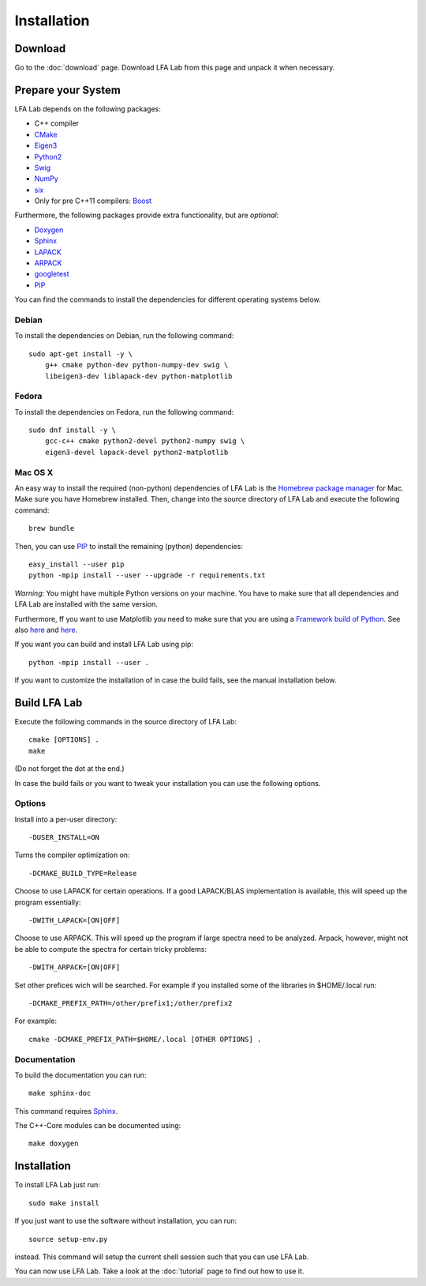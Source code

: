 .. _installation:

############
Installation
############

Download
========

Go to the :doc:`download` page. Download LFA Lab from this page and unpack it
when necessary.

Prepare your System
===================

LFA Lab depends on the following packages:

- C++ compiler
- `CMake <http://www.cmake.org/>`_
- `Eigen3 <http://eigen.tuxfamily.org/>`_
- `Python2 <http://www.python.org/>`_
- `Swig <http://swig.org/>`_
- `NumPy <http://www.numpy.org/>`_
- `six <https://pypi.org/project/six/>`_
- Only for pre C++11 compilers: `Boost <http://www.boost.org/>`_

Furthermore, the following packages provide extra functionality, but are
*optional*:

- `Doxygen <http://www.doxygen.org/>`_
- `Sphinx <http://www.sphinx-doc.org/>`_
- `LAPACK <http://www.netlib.org/lapack/>`_
- `ARPACK <http://github.com/opencollab/arpack-ng/>`_
- `googletest <http://code.google.com/p/googletest/>`_
- `PIP <https://pip.pypa.io/en/stable/>`_

You can find the commands to install the dependencies for different operating
systems below.

Debian
------

To install the dependencies on Debian, run the following command::

  sudo apt-get install -y \
      g++ cmake python-dev python-numpy-dev swig \
      libeigen3-dev liblapack-dev python-matplotlib

Fedora
------

To install the dependencies on Fedora, run the following command::

  sudo dnf install -y \
      gcc-c++ cmake python2-devel python2-numpy swig \
      eigen3-devel lapack-devel python2-matplotlib

Mac OS X
--------

An easy way to install the required (non-python) dependencies of LFA Lab is
the `Homebrew package manager <http://brew.sh>`_ for Mac. Make sure you have
Homebrew installed. Then, change into the source directory of LFA Lab and
execute the following command::

  brew bundle

Then, you can use `PIP`_ to install the remaining
(python) dependencies::

  easy_install --user pip
  python -mpip install --user --upgrade -r requirements.txt

*Warning*: You might have multiple Python versions on your machine. You have
to make sure that all dependencies and LFA Lab are installed with the same
version.

Furthermore, ff you want to use Matplotlib you need to make sure that you are
using a
`Framework build of Python <https://docs.python.org/2/using/mac.html>`_.
See also `here <https://matplotlib.org/users/installing.html>`__ and
`here <https://matplotlib.org/faq/osx_framework.html#osxframework-faq>`__.

If you want you can build and install LFA Lab using pip::

  python -mpip install --user .

If you want to customize the installation of in case the build fails, see the
manual installation below.

.. _build_lfa_lab:

Build LFA Lab
=============

Execute the following commands in the source directory of LFA Lab::

    cmake [OPTIONS] .
    make

(Do not forget the dot at the end.)

In case the build fails or you want to tweak your installation you can use the
following options.

Options
-------

Install into a per-user directory::

    -DUSER_INSTALL=ON

Turns the compiler optimization on::

    -DCMAKE_BUILD_TYPE=Release

Choose to use LAPACK for certain operations. If a good LAPACK/BLAS
implementation is available, this will speed up the program essentially::

    -DWITH_LAPACK=[ON|OFF]

Choose to use ARPACK. This will speed up the program if large spectra
need to be analyzed. Arpack, however, might not be able to compute the spectra
for certain tricky problems::

    -DWITH_ARPACK=[ON|OFF]

Set other prefices wich will be searched. For example if you installed
some of the libraries in $HOME/.local run::

    -DCMAKE_PREFIX_PATH=/other/prefix1;/other/prefix2

For example::

    cmake -DCMAKE_PREFIX_PATH=$HOME/.local [OTHER OPTIONS] .

Documentation
-------------

To build the documentation you can run::

    make sphinx-doc

This command requires `Sphinx`_.

The C++-Core modules can be documented using::

    make doxygen

Installation
============

To install LFA Lab just run::

    sudo make install

If you just want to use the software without installation, you can run::

    source setup-env.py

instead. This command will setup the current shell session such that you can
use LFA Lab.

You can now use LFA Lab. Take a look at the :doc:`tutorial` page to find out
how to use it.

